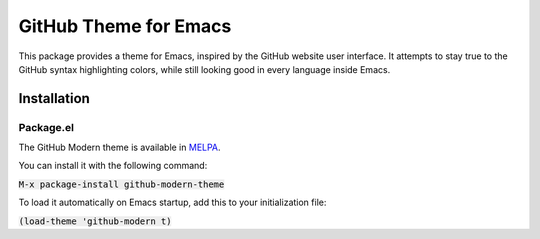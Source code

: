 GitHub Theme for Emacs
######################
This package provides a theme for Emacs, inspired by the GitHub website user interface.  It attempts to stay true to the GitHub syntax highlighting colors, while still looking good in every language inside Emacs.

.. image:: screenshots/github-modern-theme.png

Installation
============

Package.el
----------
The GitHub Modern theme is available in `MELPA <https://melpa.org>`_.

You can install it with the following command:

:code:`M-x package-install github-modern-theme`

To load it automatically on Emacs startup, add this to your initialization file:

:code:`(load-theme 'github-modern t)`
